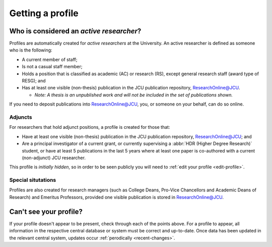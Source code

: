Getting a profile
=================

.. _active-researchers:

Who is considered an *active researcher*?
-----------------------------------------

Profiles are automatically created for *active researchers* at the University.
An active researcher is defined as someone who is the following:

* A current member of staff;
* Is not a casual staff member;
* Holds a position that is classified as academic (AC) or research (RS),
  except general research staff (award type of RESG); and
* Has at least one visible (non-thesis) publication in the JCU publication repository,
  `ResearchOnline@JCU`_.
  
  * *Note: A thesis is an unpublished work and will not be included in the set of publications shown.*

If you need to deposit publications into `ResearchOnline@JCU`_, you, or
someone on your behalf, can do so online.

Adjuncts
~~~~~~~~

For researchers that hold adjunct positions, a profile is
created for those that:

* Have at least one visible (non-thesis) publication in the JCU publication repository,
  `ResearchOnline@JCU`_; and
* Are a principal investigator of a current grant, or currently supervising a :abbr:`HDR (Higher
  Degree Research)` student, or have at least 5 publications in the last 5 years where at least one paper is co-authored with a current (non-adjunct) JCU researcher.

This profile is *initially hidden*, so in order to be seen publicly you will
need to :ref:`edit your profile <edit-profile>`.

Special situtations
~~~~~~~~~~~~~~~~~~~

Profiles are also created for research managers (such as College Deans,
Pro-Vice Chancellors and Academic Deans of Research) and Emeritus Professors,
provided one visible publication is stored in `ResearchOnline@JCU`_.

.. _no-profile:

Can't see your profile?
-----------------------

If your profile doesn't appear to be present, check through each of the points
above. For a profile to appear, all information in the respective central
database or system must be correct and up-to-date. Once data has been updated
in the relevant central system, updates occur :ref:`perodically
<recent-changes>`.

.. _ResearchOnline@JCU: https://researchonline.jcu.edu.au
